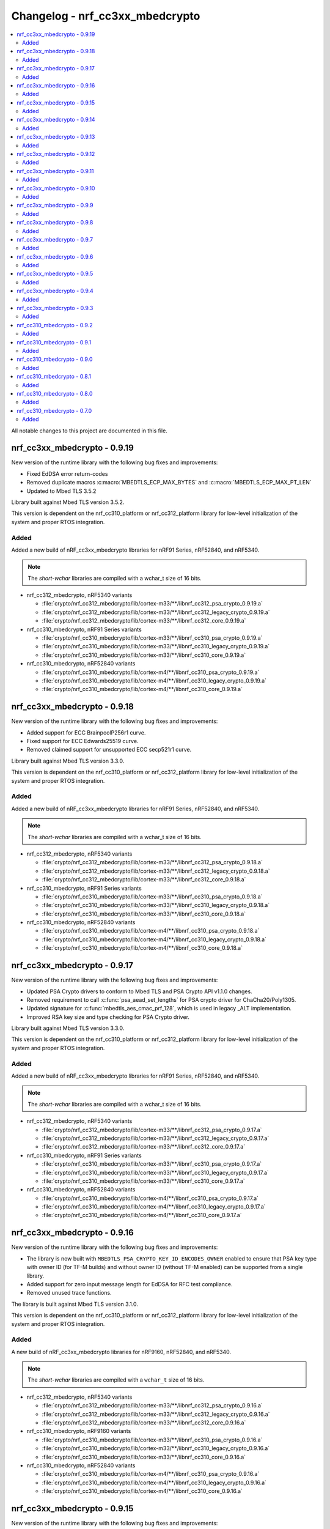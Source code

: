 .. _crypto_changelog_nrf_cc3xx_mbedcrypto:

Changelog - nrf_cc3xx_mbedcrypto
################################

.. contents::
   :local:
   :depth: 2

All notable changes to this project are documented in this file.

nrf_cc3xx_mbedcrypto - 0.9.19
*****************************

New version of the runtime library with the following bug fixes and improvements:

* Fixed EdDSA error return-codes
* Removed duplicate macros :c:macro:`MBEDTLS_ECP_MAX_BYTES` and :c:macro:`MBEDTLS_ECP_MAX_PT_LEN`
* Updated to Mbed TLS 3.5.2

Library built against Mbed TLS version 3.5.2.

This version is dependent on the nrf_cc310_platform or nrf_cc312_platform library for low-level initialization of the system and proper RTOS integration.

Added
=====

Added a new build of nRF_cc3xx_mbedcrypto libraries for nRF91 Series, nRF52840, and nRF5340.

.. note::

   The *short-wchar* libraries are compiled with a wchar_t size of 16 bits.

* nrf_cc312_mbedcrypto, nRF5340 variants

  * :file:`crypto/nrf_cc312_mbedcrypto/lib/cortex-m33/**/libnrf_cc312_psa_crypto_0.9.19.a`
  * :file:`crypto/nrf_cc312_mbedcrypto/lib/cortex-m33/**/libnrf_cc312_legacy_crypto_0.9.19.a`
  * :file:`crypto/nrf_cc312_mbedcrypto/lib/cortex-m33/**/libnrf_cc312_core_0.9.19.a`

* nrf_cc310_mbedcrypto, nRF91 Series variants

  * :file:`crypto/nrf_cc310_mbedcrypto/lib/cortex-m33/**/libnrf_cc310_psa_crypto_0.9.19.a`
  * :file:`crypto/nrf_cc310_mbedcrypto/lib/cortex-m33/**/libnrf_cc310_legacy_crypto_0.9.19.a`
  * :file:`crypto/nrf_cc310_mbedcrypto/lib/cortex-m33/**/libnrf_cc310_core_0.9.19.a`

* nrf_cc310_mbedcrypto, nRF52840 variants

  * :file:`crypto/nrf_cc310_mbedcrypto/lib/cortex-m4/**/libnrf_cc310_psa_crypto_0.9.19.a`
  * :file:`crypto/nrf_cc310_mbedcrypto/lib/cortex-m4/**/libnrf_cc310_legacy_crypto_0.9.19.a`
  * :file:`crypto/nrf_cc310_mbedcrypto/lib/cortex-m4/**/libnrf_cc310_core_0.9.19.a`

nrf_cc3xx_mbedcrypto - 0.9.18
*****************************

New version of the runtime library with the following bug fixes and improvements:

* Added support for ECC BrainpoolP256r1 curve.
* Fixed support for ECC Edwards25519 curve.
* Removed claimed support for unsupported ECC secp521r1 curve.

Library built against Mbed TLS version 3.3.0.

This version is dependent on the nrf_cc310_platform or nrf_cc312_platform library for low-level initialization of the system and proper RTOS integration.

Added
=====

Added a new build of nRF_cc3xx_mbedcrypto libraries for nRF91 Series, nRF52840, and nRF5340.

.. note::

   The *short-wchar* libraries are compiled with a wchar_t size of 16 bits.

* nrf_cc312_mbedcrypto, nRF5340 variants

  * :file:`crypto/nrf_cc312_mbedcrypto/lib/cortex-m33/**/libnrf_cc312_psa_crypto_0.9.18.a`
  * :file:`crypto/nrf_cc312_mbedcrypto/lib/cortex-m33/**/libnrf_cc312_legacy_crypto_0.9.18.a`
  * :file:`crypto/nrf_cc312_mbedcrypto/lib/cortex-m33/**/libnrf_cc312_core_0.9.18.a`

* nrf_cc310_mbedcrypto, nRF91 Series variants

  * :file:`crypto/nrf_cc310_mbedcrypto/lib/cortex-m33/**/libnrf_cc310_psa_crypto_0.9.18.a`
  * :file:`crypto/nrf_cc310_mbedcrypto/lib/cortex-m33/**/libnrf_cc310_legacy_crypto_0.9.18.a`
  * :file:`crypto/nrf_cc310_mbedcrypto/lib/cortex-m33/**/libnrf_cc310_core_0.9.18.a`

* nrf_cc310_mbedcrypto, nRF52840 variants

  * :file:`crypto/nrf_cc310_mbedcrypto/lib/cortex-m4/**/libnrf_cc310_psa_crypto_0.9.18.a`
  * :file:`crypto/nrf_cc310_mbedcrypto/lib/cortex-m4/**/libnrf_cc310_legacy_crypto_0.9.18.a`
  * :file:`crypto/nrf_cc310_mbedcrypto/lib/cortex-m4/**/libnrf_cc310_core_0.9.18.a`


nrf_cc3xx_mbedcrypto - 0.9.17
*****************************

New version of the runtime library with the following bug fixes and improvements:

* Updated PSA Crypto drivers to conform to Mbed TLS and PSA Crypto API v1.1.0 changes.
* Removed requirement to call :c:func:`psa_aead_set_lengths` for PSA crypto driver for ChaCha20/Poly1305.
* Updated signature for :c:func:`mbedtls_aes_cmac_prf_128`, which is used in legacy _ALT implementation.
* Improved RSA key size and type checking for PSA Crypto driver.

Library built against Mbed TLS version 3.3.0.

This version is dependent on the nrf_cc310_platform or nrf_cc312_platform library for low-level initialization of the system and proper RTOS integration.

Added
=====

Added a new build of nRF_cc3xx_mbedcrypto libraries for nRF91 Series, nRF52840, and nRF5340.

.. note::

   The *short-wchar* libraries are compiled with a wchar_t size of 16 bits.

* nrf_cc312_mbedcrypto, nRF5340 variants

  * :file:`crypto/nrf_cc312_mbedcrypto/lib/cortex-m33/**/libnrf_cc312_psa_crypto_0.9.17.a`
  * :file:`crypto/nrf_cc312_mbedcrypto/lib/cortex-m33/**/libnrf_cc312_legacy_crypto_0.9.17.a`
  * :file:`crypto/nrf_cc312_mbedcrypto/lib/cortex-m33/**/libnrf_cc312_core_0.9.17.a`

* nrf_cc310_mbedcrypto, nRF91 Series variants

  * :file:`crypto/nrf_cc310_mbedcrypto/lib/cortex-m33/**/libnrf_cc310_psa_crypto_0.9.17.a`
  * :file:`crypto/nrf_cc310_mbedcrypto/lib/cortex-m33/**/libnrf_cc310_legacy_crypto_0.9.17.a`
  * :file:`crypto/nrf_cc310_mbedcrypto/lib/cortex-m33/**/libnrf_cc310_core_0.9.17.a`

* nrf_cc310_mbedcrypto, nRF52840 variants

  * :file:`crypto/nrf_cc310_mbedcrypto/lib/cortex-m4/**/libnrf_cc310_psa_crypto_0.9.17.a`
  * :file:`crypto/nrf_cc310_mbedcrypto/lib/cortex-m4/**/libnrf_cc310_legacy_crypto_0.9.17.a`
  * :file:`crypto/nrf_cc310_mbedcrypto/lib/cortex-m4/**/libnrf_cc310_core_0.9.17.a`


nrf_cc3xx_mbedcrypto - 0.9.16
*****************************

New version of the runtime library with the following bug fixes and improvements:

* The library is now built with ``MBEDTLS_PSA_CRYPTO_KEY_ID_ENCODES_OWNER`` enabled to ensure that PSA key type with owner ID (for TF-M builds) and without owner ID (without TF-M enabled) can be supported from a single library.
* Added support for zero input message length for EdDSA for RFC test compliance.
* Removed unused trace functions.

The library is built against Mbed TLS version 3.1.0.

This version is dependent on the nrf_cc310_platform or nrf_cc312_platform library for low-level initialization of the system and proper RTOS integration.

Added
=====

A new build of nRF_cc3xx_mbedcrypto libraries for nRF9160, nRF52840, and nRF5340.

.. note::

   The *short-wchar* libraries are compiled with a ``wchar_t`` size of 16 bits.

* nrf_cc312_mbedcrypto, nRF5340 variants

  * :file:`crypto/nrf_cc312_mbedcrypto/lib/cortex-m33/**/libnrf_cc312_psa_crypto_0.9.16.a`
  * :file:`crypto/nrf_cc312_mbedcrypto/lib/cortex-m33/**/libnrf_cc312_legacy_crypto_0.9.16.a`
  * :file:`crypto/nrf_cc312_mbedcrypto/lib/cortex-m33/**/libnrf_cc312_core_0.9.16.a`

* nrf_cc310_mbedcrypto, nRF9160 variants

  * :file:`crypto/nrf_cc310_mbedcrypto/lib/cortex-m33/**/libnrf_cc310_psa_crypto_0.9.16.a`
  * :file:`crypto/nrf_cc310_mbedcrypto/lib/cortex-m33/**/libnrf_cc310_legacy_crypto_0.9.16.a`
  * :file:`crypto/nrf_cc310_mbedcrypto/lib/cortex-m33/**/libnrf_cc310_core_0.9.16.a`

* nrf_cc310_mbedcrypto, nRF52840 variants

  * :file:`crypto/nrf_cc310_mbedcrypto/lib/cortex-m4/**/libnrf_cc310_psa_crypto_0.9.16.a`
  * :file:`crypto/nrf_cc310_mbedcrypto/lib/cortex-m4/**/libnrf_cc310_legacy_crypto_0.9.16.a`
  * :file:`crypto/nrf_cc310_mbedcrypto/lib/cortex-m4/**/libnrf_cc310_core_0.9.16.a`

nrf_cc3xx_mbedcrypto - 0.9.15
*****************************

New version of the runtime library with the following bug fixes and improvements:

* Improved parameter-testing for invalid or empty inputs/outputs.
* Changed the API for PSA Cipher for nrf_cc3xx PSA Crypto driver (now includes ``iv`` and ``iv_length`` parameters).
* Corrected invalid return-codes being reported for some PSA crypto driver APIs.
* Fixed PSA Crypto driver APIs for AES CCM, so it supports multiple calls to add AAD.
* Fixed PSA Crypto driver APIs for ECDH using Montgomery curves, so they support 255-bit curves (from 256-bit curves before).
* Other minor bug fixes.

The library is built against Mbed TLS version 3.1.0.

This version is dependent on the nrf_cc310_platform or nrf_cc312_platform library for low-level initialization of the system and proper RTOS integration.

Added
=====

A new build of nRF_cc3xx_mbedcrypto libraries for nRF9160, nRF52840, and nRF5340.

.. note::

   The *short-wchar* libraries are compiled with a ``wchar_t`` size of 16 bits.

* nrf_cc312_mbedcrypto, nRF5340 variants

  * :file:`crypto/nrf_cc312_mbedcrypto/lib/cortex-m33/**/libnrf_cc312_psa_crypto_0.9.15.a`
  * :file:`crypto/nrf_cc312_mbedcrypto/lib/cortex-m33/**/libnrf_cc312_legacy_crypto_0.9.15.a`
  * :file:`crypto/nrf_cc312_mbedcrypto/lib/cortex-m33/**/libnrf_cc312_core_0.9.15.a`

* nrf_cc310_mbedcrypto, nRF9160 variants

  * :file:`crypto/nrf_cc310_mbedcrypto/lib/cortex-m33/**/libnrf_cc310_psa_crypto_0.9.15.a`
  * :file:`crypto/nrf_cc310_mbedcrypto/lib/cortex-m33/**/libnrf_cc310_legacy_crypto_0.9.15.a`
  * :file:`crypto/nrf_cc310_mbedcrypto/lib/cortex-m33/**/libnrf_cc310_core_0.9.15.a`

* nrf_cc310_mbedcrypto, nRF52840 variants

  * :file:`crypto/nrf_cc310_mbedcrypto/lib/cortex-m4/**/libnrf_cc310_psa_crypto_0.9.15.a`
  * :file:`crypto/nrf_cc310_mbedcrypto/lib/cortex-m4/**/libnrf_cc310_legacy_crypto_0.9.15.a`
  * :file:`crypto/nrf_cc310_mbedcrypto/lib/cortex-m4/**/libnrf_cc310_core_0.9.15.a`

nrf_cc3xx_mbedcrypto - 0.9.14
*****************************

New version of the runtime library with the following changes:

* Renamed libraries to distinguish between libraries providing PSA crypto APIs or legacy Mbed TLS APIs.
  New library names are ``nrf_cc3xx_psa_crypto`` and ``nrf_cc3xx_legacy_crypto``.
* Added library ``nrf_cc3xx_core`` that holds proprietary and internal APIs.
  The libraries ``nrf_cc3xx_psa_crypto`` and ``nrf_cc3xx_legacy_crypto`` depend on the core library to run.

The library is built against Mbed TLS version 3.0.0.

This version is dependent on the nrf_cc310_platform or nrf_cc312_platform library for low-level initialization of the system and proper RTOS integration.

Added
=====

A new build of nRF_cc3xx_mbedcrypto libraries for nRF9160, nRF52840, and nRF5340.

.. note::

   The *short-wchar* libraries are compiled with a ``wchar_t`` size of 16 bits.

* nrf_cc312_mbedcrypto, nRF5340 variants

  * :file:`crypto/nrf_cc312_mbedcrypto/lib/cortex-m33/**/libnrf_cc312_psa_crypto_0.9.14.a`
  * :file:`crypto/nrf_cc312_mbedcrypto/lib/cortex-m33/**/libnrf_cc312_legacy_crypto_0.9.14.a`
  * :file:`crypto/nrf_cc312_mbedcrypto/lib/cortex-m33/**/libnrf_cc312_core_0.9.14.a`

* nrf_cc310_mbedcrypto, nRF9160 variants

  * :file:`crypto/nrf_cc310_mbedcrypto/lib/cortex-m33/**/libnrf_cc310_psa_crypto_0.9.14.a`
  * :file:`crypto/nrf_cc310_mbedcrypto/lib/cortex-m33/**/libnrf_cc310_legacy_crypto_0.9.14.a`
  * :file:`crypto/nrf_cc310_mbedcrypto/lib/cortex-m33/**/libnrf_cc310_core_0.9.14.a`

* nrf_cc310_mbedcrypto, nRF52840 variants
  * :file:`crypto/nrf_cc310_mbedcrypto/lib/cortex-m4/**/libnrf_cc310_psa_crypto_0.9.14.a`
  * :file:`crypto/nrf_cc310_mbedcrypto/lib/cortex-m4/**/libnrf_cc310_legacy_crypto_0.9.14.a`
  * :file:`crypto/nrf_cc310_mbedcrypto/lib/cortex-m4/**/libnrf_cc310_core_0.9.14.a`


nrf_cc3xx_mbedcrypto - 0.9.13
*****************************

New version of the runtime library with the following changes:

* Added compatibility with Mbed TLS 3.0.0.
* The library now also supports PSA APIs.
* The Mbed TLS SHA-256 API now supports data directly from the flash (only for data <= 128 bytes).

The library is built against Mbed TLS version 3.0.0.

This version is dependent on the nrf_cc310_platform or nrf_cc312_platform library for low-level initialization of the system and proper RTOS integration.

Added
=====

A new build of nRF_cc3xx_mbedcrypto libraries for nRF9160, nRF52840, and nRF5340.

.. note::

   The *short-wchar* libraries are compiled with a ``wchar_t`` size of 16 bits.

* nrf_cc312_mbedcrypto, nRF5340 variants

  * :file:`cortex-m33/hard-float/libnrf_cc312_mbedcrypto_0.9.13.a`
  * :file:`cortex-m33/soft-float/libnrf_cc312_mbedcrypto_0.9.13.a`

  * No interrupts

    * :file:`cortex-m33/soft-float/no-interrupts/libnrf_cc312_mbedcrypto_0.9.13.a`
    * :file:`cortex-m33/hard-float/no-interrupts/libnrf_cc312_mbedcrypto_0.9.13.a`

  * short-wchar

    * :file:`cortex-m33/hard-float/short-wchar/libnrf_cc312_mbedcrypto_0.9.13.a`
    * :file:`cortex-m33/soft-float/short-wchar/libnrf_cc312_mbedcrypto_0.9.13.a`

  * short-wchar, no interrupts

    * :file:`cortex-m33/hard-float/short-wchar/no-interrupts/libnrf_cc312_mbedcrypto_0.9.13.a`
    * :file:`cortex-m33/soft-float/short-wchar/no-interrupts/libnrf_cc312_mbedcrypto_0.9.13.a`


* nrf_cc310_mbedcrypto, nRF9160 variants

  * :file:`cortex-m33/hard-float/libnrf_cc310_mbedcrypto_0.9.13.a`
  * :file:`cortex-m33/soft-float/libnrf_cc310_mbedcrypto_0.9.13.a`

  * No interrupts

    * :file:`cortex-m33/soft-float/no-interrupts/libnrf_cc310_mbedcrypto_0.9.13.a`
    * :file:`cortex-m33/hard-float/no-interrupts/libnrf_cc310_mbedcrypto_0.9.13.a`

  * short-wchar

    * :file:`cortex-m33/hard-float/short-wchar/libnrf_cc310_mbedcrypto_0.9.13.a`
    * :file:`cortex-m33/soft-float/short-wchar/libnrf_cc310_mbedcrypto_0.9.13.a`

  * short-wchar, no interrupts

    * :file:`cortex-m33/hard-float/short-wchar/no-interrupts/libnrf_cc310_mbedcrypto_0.9.13.a`
    * :file:`cortex-m33/soft-float/short-wchar/no-interrupts/libnrf_cc310_mbedcrypto_0.9.13.a`


* nrf_cc310_mbedcrypto, nRF52840 variants

  * :file:`cortex-m4/soft-float/libnrf_cc310_mbedcrypto_0.9.13.a`
  * :file:`cortex-m4/hard-float/libnrf_cc310_mbedcrypto_0.9.13.a`

  * No interrupts

    * :file:`cortex-m4/hard-float/no-interrupts/libnrf_cc310_mbedcrypto_0.9.13.a`
    * :file:`cortex-m4/soft-float/no-interrupts/libnrf_cc310_mbedcrypto_0.9.13.a`

  * short-wchar

    * :file:`cortex-m4/soft-float/short-wchar/libnrf_cc310_mbedcrypto_0.9.13.a`
    * :file:`cortex-m4/hard-float/short-wchar/libnrf_cc310_mbedcrypto_0.9.13.a`

  * short-wchar, no interrupts

    * :file:`cortex-m4/soft-float/short-wchar/no-interrupts/libnrf_cc310_mbedcrypto_0.9.13.a`
    * :file:`cortex-m4/hard-float/short-wchar/no-interrupts/libnrf_cc310_mbedcrypto_0.9.13.a`

nrf_cc3xx_mbedcrypto - 0.9.12
*****************************

New version of the runtime library with the following fix:

* Corrected the internal size of :c:struct:`mbedtls_cmac_context_t`.
  Note that this size was never used by any code.
  This fix is only for consistency.

The library is built against Mbed TLS version 2.26.0.

This version is dependent on the nrf_cc310_platform or nrf_cc312_platform library for low-level initialization of the system and proper RTOS integration.

Added
=====

A new build of nRF_cc3xx_mbedcrypto libraries for nRF9160, nRF52840, and nRF5340.

.. note::

   The *short-wchar* libraries are compiled with a ``wchar_t`` size of 16 bits.

* nrf_cc312_mbedcrypto, nRF5340 variants

  * :file:`cortex-m33/hard-float/libnrf_cc312_mbedcrypto_0.9.12.a`
  * :file:`cortex-m33/soft-float/libnrf_cc312_mbedcrypto_0.9.12.a`

  * No interrupts

    * :file:`cortex-m33/soft-float/no-interrupts/libnrf_cc312_mbedcrypto_0.9.12.a`
    * :file:`cortex-m33/hard-float/no-interrupts/libnrf_cc312_mbedcrypto_0.9.12.a`

  * short-wchar

    * :file:`cortex-m33/hard-float/short-wchar/libnrf_cc312_mbedcrypto_0.9.12.a`
    * :file:`cortex-m33/soft-float/short-wchar/libnrf_cc312_mbedcrypto_0.9.12.a`

  * short-wchar, no interrupts

    * :file:`cortex-m33/hard-float/short-wchar/no-interrupts/libnrf_cc312_mbedcrypto_0.9.12.a`
    * :file:`cortex-m33/soft-float/short-wchar/no-interrupts/libnrf_cc312_mbedcrypto_0.9.12.a`


* nrf_cc310_mbedcrypto, nRF9160 variants

  * :file:`cortex-m33/hard-float/libnrf_cc310_mbedcrypto_0.9.12.a`
  * :file:`cortex-m33/soft-float/libnrf_cc310_mbedcrypto_0.9.12.a`

  * No interrupts

    * :file:`cortex-m33/soft-float/no-interrupts/libnrf_cc310_mbedcrypto_0.9.12.a`
    * :file:`cortex-m33/hard-float/no-interrupts/libnrf_cc310_mbedcrypto_0.9.12.a`

  * short-wchar

    * :file:`cortex-m33/hard-float/short-wchar/libnrf_cc310_mbedcrypto_0.9.12.a`
    * :file:`cortex-m33/soft-float/short-wchar/libnrf_cc310_mbedcrypto_0.9.12.a`

  * short-wchar, no interrupts

    * :file:`cortex-m33/hard-float/short-wchar/no-interrupts/libnrf_cc310_mbedcrypto_0.9.12.a`
    * :file:`cortex-m33/soft-float/short-wchar/no-interrupts/libnrf_cc310_mbedcrypto_0.9.12.a`


* nrf_cc310_mbedcrypto, nRF52840 variants

  * :file:`cortex-m4/soft-float/libnrf_cc310_mbedcrypto_0.9.12.a`
  * :file:`cortex-m4/hard-float/libnrf_cc310_mbedcrypto_0.9.12.a`

  * No interrupts

    * :file:`cortex-m4/hard-float/no-interrupts/libnrf_cc310_mbedcrypto_0.9.12.a`
    * :file:`cortex-m4/soft-float/no-interrupts/libnrf_cc310_mbedcrypto_0.9.12.a`

  * short-wchar

    * :file:`cortex-m4/soft-float/short-wchar/libnrf_cc310_mbedcrypto_0.9.12.a`
    * :file:`cortex-m4/hard-float/short-wchar/libnrf_cc310_mbedcrypto_0.9.12.a`

  * short-wchar, no interrupts

    * :file:`cortex-m4/soft-float/short-wchar/no-interrupts/libnrf_cc310_mbedcrypto_0.9.12.a`
    * :file:`cortex-m4/hard-float/short-wchar/no-interrupts/libnrf_cc310_mbedcrypto_0.9.12.a`


nrf_cc3xx_mbedcrypto - 0.9.11
*****************************

New version of the runtime library with the following bug fix:

* Fixed an issue with the locking of mutex in the CTR_DRBG reseed and random number generator functions.

The library is built against Mbed TLS version 2.26.0.

This version is dependent on the nrf_cc310_platform or nrf_cc312_platform library for low-level initialization of the system and proper RTOS integration.

Added
=====

A new build of nRF_cc3xx_mbedcrypto libraries for nRF9160, nRF52840, and nRF5340.

.. note::

   The *short-wchar* libraries are compiled with a ``wchar_t`` size of 16 bits.

* nrf_cc312_mbedcrypto, nRF5340 variants

  * :file:`cortex-m33/hard-float/libnrf_cc312_mbedcrypto_0.9.11.a`
  * :file:`cortex-m33/soft-float/libnrf_cc312_mbedcrypto_0.9.11.a`

  * No interrupts

    * :file:`cortex-m33/soft-float/no-interrupts/libnrf_cc312_mbedcrypto_0.9.11.a`
    * :file:`cortex-m33/hard-float/no-interrupts/libnrf_cc312_mbedcrypto_0.9.11.a`

  * short-wchar

    * :file:`cortex-m33/hard-float/short-wchar/libnrf_cc312_mbedcrypto_0.9.11.a`
    * :file:`cortex-m33/soft-float/short-wchar/libnrf_cc312_mbedcrypto_0.9.11.a`

  * short-wchar, no interrupts

    * :file:`cortex-m33/hard-float/short-wchar/no-interrupts/libnrf_cc312_mbedcrypto_0.9.11.a`
    * :file:`cortex-m33/soft-float/short-wchar/no-interrupts/libnrf_cc312_mbedcrypto_0.9.11.a`


* nrf_cc310_mbedcrypto, nRF9160 variants

  * :file:`cortex-m33/hard-float/libnrf_cc310_mbedcrypto_0.9.11.a`
  * :file:`cortex-m33/soft-float/libnrf_cc310_mbedcrypto_0.9.11.a`

  * No interrupts

    * :file:`cortex-m33/soft-float/no-interrupts/libnrf_cc310_mbedcrypto_0.9.11.a`
    * :file:`cortex-m33/hard-float/no-interrupts/libnrf_cc310_mbedcrypto_0.9.11.a`

  * short-wchar

    * :file:`cortex-m33/hard-float/short-wchar/libnrf_cc310_mbedcrypto_0.9.11.a`
    * :file:`cortex-m33/soft-float/short-wchar/libnrf_cc310_mbedcrypto_0.9.11.a`

  * short-wchar, no interrupts

    * :file:`cortex-m33/hard-float/short-wchar/no-interrupts/libnrf_cc310_mbedcrypto_0.9.11.a`
    * :file:`cortex-m33/soft-float/short-wchar/no-interrupts/libnrf_cc310_mbedcrypto_0.9.11.a`


* nrf_cc310_mbedcrypto, nRF52840 variants

  * :file:`cortex-m4/soft-float/libnrf_cc310_mbedcrypto_0.9.11.a`
  * :file:`cortex-m4/hard-float/libnrf_cc310_mbedcrypto_0.9.11.a`

  * No interrupts

    * :file:`cortex-m4/hard-float/no-interrupts/libnrf_cc310_mbedcrypto_0.9.11.a`
    * :file:`cortex-m4/soft-float/no-interrupts/libnrf_cc310_mbedcrypto_0.9.11.a`

  * short-wchar

    * :file:`cortex-m4/soft-float/short-wchar/libnrf_cc310_mbedcrypto_0.9.11.a`
    * :file:`cortex-m4/hard-float/short-wchar/libnrf_cc310_mbedcrypto_0.9.11.a`

  * short-wchar, no interrupts

    * :file:`cortex-m4/soft-float/short-wchar/no-interrupts/libnrf_cc310_mbedcrypto_0.9.11.a`
    * :file:`cortex-m4/hard-float/short-wchar/no-interrupts/libnrf_cc310_mbedcrypto_0.9.11.a`


nrf_cc3xx_mbedcrypto - 0.9.10
*****************************

New version of the runtime library with a bugfix:

* Fixed configuration issue that only selected 128-bit keys for CTR_DRBG

The library is built against Mbed TLS version 2.26.0.

This version is dependent on the nrf_cc310_platform or nrf_cc312_platform library for low-level initialization of the system and proper RTOS integration.

Added
=====

A new build of nRF_cc3xx_mbedcrypto libraries for nRF9160, nRF52840, and nRF5340.

.. note::

   The *short-wchar* libraries are compiled with a ``wchar_t`` size of 16 bits.

* nrf_cc312_mbedcrypto, nRF5340 variants

  * :file:`cortex-m33/hard-float/libnrf_cc312_mbedcrypto_0.9.10.a`
  * :file:`cortex-m33/soft-float/libnrf_cc312_mbedcrypto_0.9.10.a`

  * No interrupts

    * :file:`cortex-m33/soft-float/no-interrupts/libnrf_cc312_mbedcrypto_0.9.10.a`
    * :file:`cortex-m33/hard-float/no-interrupts/libnrf_cc312_mbedcrypto_0.9.10.a`

  * short-wchar

    * :file:`cortex-m33/hard-float/short-wchar/libnrf_cc312_mbedcrypto_0.9.10.a`
    * :file:`cortex-m33/soft-float/short-wchar/libnrf_cc312_mbedcrypto_0.9.10.a`

  * short-wchar, no interrupts

    * :file:`cortex-m33/hard-float/short-wchar/no-interrupts/libnrf_cc312_mbedcrypto_0.9.10.a`
    * :file:`cortex-m33/soft-float/short-wchar/no-interrupts/libnrf_cc312_mbedcrypto_0.9.10.a`


* nrf_cc310_mbedcrypto, nRF9160 variants

  * :file:`cortex-m33/hard-float/libnrf_cc312_mbedcrypto_0.9.10.a`
  * :file:`cortex-m33/soft-float/libnrf_cc310_mbedcrypto_0.9.10.a`

  * No interrupts

    * :file:`cortex-m33/soft-float/no-interrupts/libnrf_cc310_mbedcrypto_0.9.10.a`
    * :file:`cortex-m33/hard-float/no-interrupts/libnrf_cc310_mbedcrypto_0.9.10.a`

  * short-wchar

    * :file:`cortex-m33/hard-float/short-wchar/libnrf_cc310_mbedcrypto_0.9.10.a`
    * :file:`cortex-m33/soft-float/short-wchar/libnrf_cc310_mbedcrypto_0.9.10.a`

  * short-wchar, no interrupts

    * :file:`cortex-m33/hard-float/short-wchar/no-interrupts/libnrf_cc310_mbedcrypto_0.9.10.a`
    * :file:`cortex-m33/soft-float/short-wchar/no-interrupts/libnrf_cc310_mbedcrypto_0.9.10.a`


* nrf_cc310_mbedcrypto, nRF52840 variants

  * :file:`cortex-m4/soft-float/libnrf_cc310_mbedcrypto_0.9.10.a`
  * :file:`cortex-m4/hard-float/libnrf_cc310_mbedcrypto_0.9.10.a`

  * No interrupts

    * :file:`cortex-m4/hard-float/no-interrupts/libnrf_cc310_mbedcrypto_0.9.10.a`
    * :file:`cortex-m4/soft-float/no-interrupts/libnrf_cc310_mbedcrypto_0.9.10.a`

  * short-wchar

    * :file:`cortex-m4/soft-float/short-wchar/libnrf_cc310_mbedcrypto_0.9.10.a`
    * :file:`cortex-m4/hard-float/short-wchar/libnrf_cc310_mbedcrypto_0.9.10.a`

  * short-wchar, no interrupts

    * :file:`cortex-m4/soft-float/short-wchar/no-interrupts/libnrf_cc310_mbedcrypto_0.9.10.a`
    * :file:`cortex-m4/hard-float/short-wchar/no-interrupts/libnrf_cc310_mbedcrypto_0.9.10.a`


nrf_cc3xx_mbedcrypto - 0.9.9
****************************

New version of the runtime library with new features:

* Support for verifying the RSA key length on nRF52840 and nRF9160

The library is built against Mbed TLS version 2.25.0.

This version is dependent on the nrf_cc310_platform or nrf_cc312_platform library for low-level initialization of the system and proper RTOS integration.

Added
=====

A new build of nRF_cc3xx_mbedcrypto libraries for nRF9160, nRF52840, and nRF5340.

.. note::

   The *short-wchar* libraries are compiled with a ``wchar_t`` size of 16 bits.

* nrf_cc312_mbedcrypto, nRF5340 variants

  * :file:`cortex-m33/hard-float/libnrf_cc312_mbedcrypto_0.9.9.a`
  * :file:`cortex-m33/soft-float/libnrf_cc312_mbedcrypto_0.9.9.a`

  * No interrupts

    * :file:`cortex-m33/soft-float/no-interrupts/libnrf_cc312_mbedcrypto_0.9.9.a`
    * :file:`cortex-m33/hard-float/no-interrupts/libnrf_cc312_mbedcrypto_0.9.9.a`

  * short-wchar

    * :file:`cortex-m33/hard-float/short-wchar/libnrf_cc312_mbedcrypto_0.9.9.a`
    * :file:`cortex-m33/soft-float/short-wchar/libnrf_cc312_mbedcrypto_0.9.9.a`

  * short-wchar, no interrupts

    * :file:`cortex-m33/hard-float/short-wchar/no-interrupts/libnrf_cc312_mbedcrypto_0.9.9.a`
    * :file:`cortex-m33/soft-float/short-wchar/no-interrupts/libnrf_cc312_mbedcrypto_0.9.9.a`


* nrf_cc310_mbedcrypto, nRF9160 variants

  * :file:`cortex-m33/hard-float/libnrf_cc312_mbedcrypto_0.9.9.a`
  * :file:`cortex-m33/soft-float/libnrf_cc310_mbedcrypto_0.9.9.a`

  * No interrupts

    * :file:`cortex-m33/soft-float/no-interrupts/libnrf_cc310_mbedcrypto_0.9.9.a`
    * :file:`cortex-m33/hard-float/no-interrupts/libnrf_cc310_mbedcrypto_0.9.9.a`

  * short-wchar

    * :file:`cortex-m33/hard-float/short-wchar/libnrf_cc310_mbedcrypto_0.9.9.a`
    * :file:`cortex-m33/soft-float/short-wchar/libnrf_cc310_mbedcrypto_0.9.9.a`

  * short-wchar, no interrupts

    * :file:`cortex-m33/hard-float/short-wchar/no-interrupts/libnrf_cc310_mbedcrypto_0.9.9.a`
    * :file:`cortex-m33/soft-float/short-wchar/no-interrupts/libnrf_cc310_mbedcrypto_0.9.9.a`


* nrf_cc310_mbedcrypto, nRF52840 variants

  * :file:`cortex-m4/soft-float/libnrf_cc310_mbedcrypto_0.9.9.a`
  * :file:`cortex-m4/hard-float/libnrf_cc310_mbedcrypto_0.9.9.a`

  * No interrupts

    * :file:`cortex-m4/hard-float/no-interrupts/libnrf_cc310_mbedcrypto_0.9.9.a`
    * :file:`cortex-m4/soft-float/no-interrupts/libnrf_cc310_mbedcrypto_0.9.9.a`

  * short-wchar

    * :file:`cortex-m4/soft-float/short-wchar/libnrf_cc310_mbedcrypto_0.9.9.a`
    * :file:`cortex-m4/hard-float/short-wchar/libnrf_cc310_mbedcrypto_0.9.9.a`

  * short-wchar, no interrupts

    * :file:`cortex-m4/soft-float/short-wchar/no-interrupts/libnrf_cc310_mbedcrypto_0.9.9.a`
    * :file:`cortex-m4/hard-float/short-wchar/no-interrupts/libnrf_cc310_mbedcrypto_0.9.9.a`


nrf_cc3xx_mbedcrypto - 0.9.8
****************************

New version of the runtime library with new features:

* Added support for verifying that the input comes from a DMA addressable address for cryptographic functionality that requires this for nRF52840 and nRF9160.
  Affected algorithms are AES, ChaCha Poly and SHA.

The library is built against Mbed TLS version 2.24.0.

This version is dependent on the nrf_cc310_platform or nrf_cc312_platform library for low-level initialization of the system and proper RTOS integration.

Added
=====

A new build of nRF_cc3xx_mbedcrypto libraries for nRF9160, nRF52840, and nRF5340.

.. note::

   The *short-wchar* libraries are compiled with a ``wchar_t`` size of 16 bits.

* nrf_cc312_mbedcrypto, nRF5340 variants

  * :file:`cortex-m33/hard-float/libnrf_cc312_mbedcrypto_0.9.8.a`
  * :file:`cortex-m33/soft-float/libnrf_cc312_mbedcrypto_0.9.8.a`

  * No interrupts

    * :file:`cortex-m33/soft-float/no-interrupts/libnrf_cc312_mbedcrypto_0.9.8.a`
    * :file:`cortex-m33/hard-float/no-interrupts/libnrf_cc312_mbedcrypto_0.9.8.a`

  * short-wchar

    * :file:`cortex-m33/hard-float/short-wchar/libnrf_cc312_mbedcrypto_0.9.8.a`
    * :file:`cortex-m33/soft-float/short-wchar/libnrf_cc312_mbedcrypto_0.9.8.a`

  * short-wchar, no interrupts

    * :file:`cortex-m33/hard-float/short-wchar/no-interrupts/libnrf_cc312_mbedcrypto_0.9.8.a`
    * :file:`cortex-m33/soft-float/short-wchar/no-interrupts/libnrf_cc312_mbedcrypto_0.9.8.a`


* nrf_cc310_mbedcrypto, nRF9160 variants

  * :file:`cortex-m33/hard-float/libnrf_cc312_mbedcrypto_0.9.8.a`
  * :file:`cortex-m33/soft-float/libnrf_cc310_mbedcrypto_0.9.8.a`

  * No interrupts

    * :file:`cortex-m33/soft-float/no-interrupts/libnrf_cc310_mbedcrypto_0.9.8.a`
    * :file:`cortex-m33/hard-float/no-interrupts/libnrf_cc310_mbedcrypto_0.9.8.a`

  * short-wchar

    * :file:`cortex-m33/hard-float/short-wchar/libnrf_cc310_mbedcrypto_0.9.8.a`
    * :file:`cortex-m33/soft-float/short-wchar/libnrf_cc310_mbedcrypto_0.9.8.a`

  * short-wchar, no interrupts

    * :file:`cortex-m33/hard-float/short-wchar/no-interrupts/libnrf_cc310_mbedcrypto_0.9.8.a`
    * :file:`cortex-m33/soft-float/short-wchar/no-interrupts/libnrf_cc310_mbedcrypto_0.9.8.a`


* nrf_cc310_mbedcrypto, nRF52840 variants

  * :file:`cortex-m4/soft-float/libnrf_cc310_mbedcrypto_0.9.8.a`
  * :file:`cortex-m4/hard-float/libnrf_cc310_mbedcrypto_0.9.8.a`

  * No interrupts

    * :file:`cortex-m4/hard-float/no-interrupts/libnrf_cc310_mbedcrypto_0.9.8.a`
    * :file:`cortex-m4/soft-float/no-interrupts/libnrf_cc310_mbedcrypto_0.9.8.a`

  * short-wchar

    * :file:`cortex-m4/soft-float/short-wchar/libnrf_cc310_mbedcrypto_0.9.8.a`
    * :file:`cortex-m4/hard-float/short-wchar/libnrf_cc310_mbedcrypto_0.9.8.a`

  * short-wchar, no interrupts

    * :file:`cortex-m4/soft-float/short-wchar/no-interrupts/libnrf_cc310_mbedcrypto_0.9.8.a`
    * :file:`cortex-m4/hard-float/short-wchar/no-interrupts/libnrf_cc310_mbedcrypto_0.9.8.a`


nrf_cc3xx_mbedcrypto - 0.9.7
****************************

New version of the runtime library with the following bug fixes:

* Fixed issues where :c:func:`mbedtls_rsa_complete` was not able to deduce missing parameters.
* Fixed an issue with calculating the correct salt length for certain combinations of RSA key and digest sizes.
* Added missing function :c:func:`mbedtls_ecp_write_key`.

The library is built against Mbed TLS version 2.24.0.

This version is dependent on the nrf_cc310_platform or nrf_cc312_platform library for low-level initialization of the system and proper RTOS integration.

Added
=====

A new build of nRF_cc3xx_mbedcrypto libraries for nRF9160, nRF52840, and nRF5340.

.. note::

   The *short-wchar* libraries are compiled with a ``wchar_t`` size of 16 bits.

* nrf_cc312_mbedcrypto, nRF5340 variants

  * :file:`cortex-m33/hard-float/libnrf_cc312_mbedcrypto_0.9.7.a`
  * :file:`cortex-m33/soft-float/libnrf_cc312_mbedcrypto_0.9.7.a`

  * No interrupts

    * :file:`cortex-m33/soft-float/no-interrupts/libnrf_cc312_mbedcrypto_0.9.7.a`
    * :file:`cortex-m33/hard-float/no-interrupts/libnrf_cc312_mbedcrypto_0.9.7.a`

  * short-wchar

    * :file:`cortex-m33/hard-float/short-wchar/libnrf_cc312_mbedcrypto_0.9.7.a`
    * :file:`cortex-m33/soft-float/short-wchar/libnrf_cc312_mbedcrypto_0.9.7.a`

  * short-wchar, no interrupts

    * :file:`cortex-m33/hard-float/short-wchar/no-interrupts/libnrf_cc312_mbedcrypto_0.9.7.a`
    * :file:`cortex-m33/soft-float/short-wchar/no-interrupts/libnrf_cc312_mbedcrypto_0.9.7.a`


* nrf_cc310_mbedcrypto, nRF9160 variants

  * :file:`cortex-m33/hard-float/libnrf_cc312_mbedcrypto_0.9.7.a`
  * :file:`cortex-m33/soft-float/libnrf_cc310_mbedcrypto_0.9.7.a`

  * No interrupts

    * :file:`cortex-m33/soft-float/no-interrupts/libnrf_cc310_mbedcrypto_0.9.7.a`
    * :file:`cortex-m33/hard-float/no-interrupts/libnrf_cc310_mbedcrypto_0.9.7.a`

  * short-wchar

    * :file:`cortex-m33/hard-float/short-wchar/libnrf_cc310_mbedcrypto_0.9.7.a`
    * :file:`cortex-m33/soft-float/short-wchar/libnrf_cc310_mbedcrypto_0.9.7.a`

  * short-wchar, no interrupts

    * :file:`cortex-m33/hard-float/short-wchar/no-interrupts/libnrf_cc310_mbedcrypto_0.9.7.a`
    * :file:`cortex-m33/soft-float/short-wchar/no-interrupts/libnrf_cc310_mbedcrypto_0.9.7.a`


* nrf_cc310_mbedcrypto, nRF52840 variants

  * :file:`cortex-m4/soft-float/libnrf_cc310_mbedcrypto_0.9.7.a`
  * :file:`cortex-m4/hard-float/libnrf_cc310_mbedcrypto_0.9.7.a`

  * No interrupts

    * :file:`cortex-m4/hard-float/no-interrupts/libnrf_cc310_mbedcrypto_0.9.7.a`
    * :file:`cortex-m4/soft-float/no-interrupts/libnrf_cc310_mbedcrypto_0.9.7.a`

  * short-wchar

    * :file:`cortex-m4/soft-float/short-wchar/libnrf_cc310_mbedcrypto_0.9.7.a`
    * :file:`cortex-m4/hard-float/short-wchar/libnrf_cc310_mbedcrypto_0.9.7.a`

  * short-wchar, no interrupts

    * :file:`cortex-m4/soft-float/short-wchar/no-interrupts/libnrf_cc310_mbedcrypto_0.9.7.a`
    * :file:`cortex-m4/hard-float/short-wchar/no-interrupts/libnrf_cc310_mbedcrypto_0.9.7.a`

nrf_cc3xx_mbedcrypto - 0.9.6
****************************

New version of the runtime library fixing a regression in derived keys for ECB, CCM, and GCM.
The library is built against Mbed TLS version 2.24.0.

This version is dependent on the nrf_cc310_platform or nrf_cc312_platform library for low-level initialization of the system and proper RTOS integration.

Added
=====

A new build of nRF_cc3xx_mbedcrypto libraries for nRF9160, nRF52840, and nRF5340.

.. note::

   The *short-wchar* libraries are compiled with a ``wchar_t`` size of 16 bits.

* nrf_cc312_mbedcrypto, nRF5340 variants

  * :file:`cortex-m33/hard-float/libnrf_cc312_mbedcrypto_0.9.6.a`
  * :file:`cortex-m33/soft-float/libnrf_cc312_mbedcrypto_0.9.6.a`

  * No interrupts

    * :file:`cortex-m33/soft-float/no-interrupts/libnrf_cc312_mbedcrypto_0.9.6.a`
    * :file:`cortex-m33/hard-float/no-interrupts/libnrf_cc312_mbedcrypto_0.9.6.a`

  * short-wchar

    * :file:`cortex-m33/hard-float/short-wchar/libnrf_cc312_mbedcrypto_0.9.6.a`
    * :file:`cortex-m33/soft-float/short-wchar/libnrf_cc312_mbedcrypto_0.9.6.a`

  * short-wchar, no interrupts

    * :file:`cortex-m33/hard-float/short-wchar/no-interrupts/libnrf_cc312_mbedcrypto_0.9.6.a`
    * :file:`cortex-m33/soft-float/short-wchar/no-interrupts/libnrf_cc312_mbedcrypto_0.9.6.a`


* nrf_cc310_mbedcrypto, nRF9160 variants

  * :file:`cortex-m33/hard-float/libnrf_cc312_mbedcrypto_0.9.6.a`
  * :file:`cortex-m33/soft-float/libnrf_cc310_mbedcrypto_0.9.6.a`

  * No interrupts

    * :file:`cortex-m33/soft-float/no-interrupts/libnrf_cc310_mbedcrypto_0.9.6.a`
    * :file:`cortex-m33/hard-float/no-interrupts/libnrf_cc310_mbedcrypto_0.9.6.a`

  * short-wchar

    * :file:`cortex-m33/hard-float/short-wchar/libnrf_cc310_mbedcrypto_0.9.6.a`
    * :file:`cortex-m33/soft-float/short-wchar/libnrf_cc310_mbedcrypto_0.9.6.a`

  * short-wchar, no interrupts

    * :file:`cortex-m33/hard-float/short-wchar/no-interrupts/libnrf_cc310_mbedcrypto_0.9.6.a`
    * :file:`cortex-m33/soft-float/short-wchar/no-interrupts/libnrf_cc310_mbedcrypto_0.9.6.a`


* nrf_cc310_mbedcrypto, nRF52840 variants

  * :file:`cortex-m4/soft-float/libnrf_cc310_mbedcrypto_0.9.6.a`
  * :file:`cortex-m4/hard-float/libnrf_cc310_mbedcrypto_0.9.6.a`

  * No interrupts

    * :file:`cortex-m4/hard-float/no-interrupts/libnrf_cc310_mbedcrypto_0.9.6.a`
    * :file:`cortex-m4/soft-float/no-interrupts/libnrf_cc310_mbedcrypto_0.9.6.a`

  * short-wchar

    * :file:`cortex-m4/soft-float/short-wchar/libnrf_cc310_mbedcrypto_0.9.6.a`
    * :file:`cortex-m4/hard-float/short-wchar/libnrf_cc310_mbedcrypto_0.9.6.a`

  * short-wchar, no interrupts

    * :file:`cortex-m4/soft-float/short-wchar/no-interrupts/libnrf_cc310_mbedcrypto_0.9.6.a`
    * :file:`cortex-m4/hard-float/short-wchar/no-interrupts/libnrf_cc310_mbedcrypto_0.9.6.a`


nrf_cc3xx_mbedcrypto - 0.9.5
****************************

New version is built against nrf_cc3xx_platform adding correct TRNG categorization for nRF5340 devices.

This version is dependent on the nrf_cc310_platform or nrf_cc312_platform library for low-level initialization of the system and proper RTOS integration.

Added
=====

A new build of nRF_cc3xx_mbedcrypto libraries for nRF9160, nRF52840, and nRF5340.

.. note::

   The *short-wchar* libraries are compiled with a ``wchar_t`` size of 16 bits.

* nrf_cc312_mbedcrypto, nRF5340 variants

  * :file:`cortex-m33/hard-float/libnrf_cc312_mbedcrypto_0.9.5.a`
  * :file:`cortex-m33/soft-float/libnrf_cc312_mbedcrypto_0.9.5.a`

  * No interrupts

    * :file:`cortex-m33/soft-float/no-interrupts/libnrf_cc312_mbedcrypto_0.9.5.a`
    * :file:`cortex-m33/hard-float/no-interrupts/libnrf_cc312_mbedcrypto_0.9.5.a`

  * short-wchar

    * :file:`cortex-m33/hard-float/short-wchar/libnrf_cc312_mbedcrypto_0.9.5.a`
    * :file:`cortex-m33/soft-float/short-wchar/libnrf_cc312_mbedcrypto_0.9.5.a`

  * short-wchar, no interrupts

    * :file:`cortex-m33/hard-float/short-wchar/no-interrupts/libnrf_cc312_mbedcrypto_0.9.5.a`
    * :file:`cortex-m33/soft-float/short-wchar/no-interrupts/libnrf_cc312_mbedcrypto_0.9.5.a`


* nrf_cc310_mbedcrypto, nRF9160 variants

  * :file:`cortex-m33/hard-float/libnrf_cc312_mbedcrypto_0.9.5.a`
  * :file:`cortex-m33/soft-float/libnrf_cc310_mbedcrypto_0.9.5.a`

  * No interrupts

    * :file:`cortex-m33/soft-float/no-interrupts/libnrf_cc310_mbedcrypto_0.9.5.a`
    * :file:`cortex-m33/hard-float/no-interrupts/libnrf_cc310_mbedcrypto_0.9.5.a`

  * short-wchar

    * :file:`cortex-m33/hard-float/short-wchar/libnrf_cc310_mbedcrypto_0.9.5.a`
    * :file:`cortex-m33/soft-float/short-wchar/libnrf_cc310_mbedcrypto_0.9.5.a`

  * short-wchar, no interrupts

    * :file:`cortex-m33/hard-float/short-wchar/no-interrupts/libnrf_cc310_mbedcrypto_0.9.5.a`
    * :file:`cortex-m33/soft-float/short-wchar/no-interrupts/libnrf_cc310_mbedcrypto_0.9.5.a`


* nrf_cc310_mbedcrypto, nRF52840 variants

  * :file:`cortex-m4/soft-float/libnrf_cc310_mbedcrypto_0.9.5.a`
  * :file:`cortex-m4/hard-float/libnrf_cc310_mbedcrypto_0.9.5.a`

  * No interrupts

    * :file:`cortex-m4/hard-float/no-interrupts/libnrf_cc310_mbedcrypto_0.9.5.a`
    * :file:`cortex-m4/soft-float/no-interrupts/libnrf_cc310_mbedcrypto_0.9.5.a`

  * short-wchar

    * :file:`cortex-m4/soft-float/short-wchar/libnrf_cc310_mbedcrypto_0.9.5.a`
    * :file:`cortex-m4/hard-float/short-wchar/libnrf_cc310_mbedcrypto_0.9.5.a`

  * short-wchar, no interrupts

    * :file:`cortex-m4/soft-float/short-wchar/no-interrupts/libnrf_cc310_mbedcrypto_0.9.5.a`
    * :file:`cortex-m4/hard-float/short-wchar/no-interrupts/libnrf_cc310_mbedcrypto_0.9.5.a`

nrf_cc3xx_mbedcrypto - 0.9.4
****************************

Fixed bugs in KDR/KMU key derivation functions exposed in the :file:`mbedtls/cc3xx_kmu.h` file.

This version is dependent on the nrf_cc310_platform or nrf_cc312_platform library for low-level initialization of the system and proper RTOS integration.

Added
=====

A new build of nrf_cc3xx_mbedcrypto libraries for nRF9160, nRF52840, and nRF5340.

.. note::

   The *short-wchar* libraries are compiled with a ``wchar_t`` size of 16 bits.

* nrf_cc312_mbedcrypto, nRF5340 variants

  * :file:`cortex-m33/hard-float/libnrf_cc312_mbedcrypto_0.9.4.a`
  * :file:`cortex-m33/soft-float/libnrf_cc312_mbedcrypto_0.9.4.a`

  * No interrupts

    * :file:`cortex-m33/soft-float/no-interrupts/libnrf_cc312_mbedcrypto_0.9.4.a`
    * :file:`cortex-m33/hard-float/no-interrupts/libnrf_cc312_mbedcrypto_0.9.4.a`

  * short-wchar

    * :file:`cortex-m33/hard-float/short-wchar/libnrf_cc312_mbedcrypto_0.9.4.a`
    * :file:`cortex-m33/soft-float/short-wchar/libnrf_cc312_mbedcrypto_0.9.4.a`

  * short-wchar, no interrupts

    * :file:`cortex-m33/hard-float/short-wchar/no-interrupts/libnrf_cc312_mbedcrypto_0.9.4.a`
    * :file:`cortex-m33/soft-float/short-wchar/no-interrupts/libnrf_cc312_mbedcrypto_0.9.4.a`


* nrf_cc310_mbedcrypto, nRF9160 variants

  * :file:`cortex-m33/hard-float/libnrf_cc312_mbedcrypto_0.9.4.a`
  * :file:`cortex-m33/soft-float/libnrf_cc310_mbedcrypto_0.9.4.a`

  * No interrupts

    * :file:`cortex-m33/soft-float/no-interrupts/libnrf_cc310_mbedcrypto_0.9.4.a`
    * :file:`cortex-m33/hard-float/no-interrupts/libnrf_cc310_mbedcrypto_0.9.4.a`

  * short-wchar

    * :file:`cortex-m33/hard-float/short-wchar/libnrf_cc310_mbedcrypto_0.9.4.a`
    * :file:`cortex-m33/soft-float/short-wchar/libnrf_cc310_mbedcrypto_0.9.4.a`

  * short-wchar, no interrupts

    * :file:`cortex-m33/hard-float/short-wchar/no-interrupts/libnrf_cc310_mbedcrypto_0.9.4.a`
    * :file:`cortex-m33/soft-float/short-wchar/no-interrupts/libnrf_cc310_mbedcrypto_0.9.4.a`


* nrf_cc310_mbedcrypto, nRF52840 variants

  * :file:`cortex-m4/soft-float/libnrf_cc310_mbedcrypto_0.9.4.a`
  * :file:`cortex-m4/hard-float/libnrf_cc310_mbedcrypto_0.9.4.a`

  * No interrupts

    * :file:`cortex-m4/hard-float/no-interrupts/libnrf_cc310_mbedcrypto_0.9.4.a`
    * :file:`cortex-m4/soft-float/no-interrupts/libnrf_cc310_mbedcrypto_0.9.4.a`

  * short-wchar

    * :file:`cortex-m4/soft-float/short-wchar/libnrf_cc310_mbedcrypto_0.9.4.a`
    * :file:`cortex-m4/hard-float/short-wchar/libnrf_cc310_mbedcrypto_0.9.4.a`

  * short-wchar, no interrupts

    * :file:`cortex-m4/soft-float/short-wchar/no-interrupts/libnrf_cc310_mbedcrypto_0.9.4.a`
    * :file:`cortex-m4/hard-float/short-wchar/no-interrupts/libnrf_cc310_mbedcrypto_0.9.4.a`


nrf_cc3xx_mbedcrypto - 0.9.3
****************************

This version adds experimental support for interrupts in selected versions of the library (the libraries that do not support interrupts can be found in the :file:`no-interrupts` folders).

This version is dependent on the nrf_cc310_platform or nrf_cc312_platform library for low-level initialization of the system and proper RTOS integration.

Added
=====

* Experimental support for devices with Arm CryptoCell CC312 (nRF5340).
* APIs for key derivation of keys stored in the KMU peripheral (nRF9160, nRF5340).
  See :file:`include/mbedlts/cc3xx_kmu.h`.
* APIs for direct usage of keys stored in the KMU peripheral (nRF9160, nRF5340).
  See :file:`include/mbedtls/cc3xx_kmu.h`.
* APIs for key derivation from KDR key loaded into CryptoCell on boot (nRF52840, nRF9160).
  See :file:`include/mbedtls/cc3xx_kmu.h`.
* New version of libraries nrf_cc310_mbedcrypto/nrf_cc312_mbedcrypto built with Mbed TLS version 2.23.0.
* A new build of nrf_cc3xx_mbedcrypto libraries for nRF9160, nRF52840, and nRF5340.

.. note::

   The *short-wchar* libraries are compiled with a ``wchar_t`` size of 16 bits.

* nrf_cc312_mbedcrypto, nRF5340 variants

  * :file:`cortex-m33/hard-float/libnrf_cc312_mbedcrypto_0.9.3.a`
  * :file:`cortex-m33/soft-float/libnrf_cc312_mbedcrypto_0.9.3.a`

  * No interrupts

    * :file:`cortex-m33/soft-float/no-interrupts/libnrf_cc312_mbedcrypto_0.9.3.a`
    * :file:`cortex-m33/hard-float/no-interrupts/libnrf_cc312_mbedcrypto_0.9.3.a`

  * short-wchar

    * :file:`cortex-m33/hard-float/short-wchar/libnrf_cc312_mbedcrypto_0.9.3.a`
    * :file:`cortex-m33/soft-float/short-wchar/libnrf_cc312_mbedcrypto_0.9.3.a`

  * short-wchar, no interrupts

    * :file:`cortex-m33/hard-float/short-wchar/no-interrupts/libnrf_cc312_mbedcrypto_0.9.3.a`
    * :file:`cortex-m33/soft-float/short-wchar/no-interrupts/libnrf_cc312_mbedcrypto_0.9.3.a`


* nrf_cc310_mbedcrypto, nRF9160 variants

  * :file:`cortex-m33/hard-float/libnrf_cc312_mbedcrypto_0.9.3.a`
  * :file:`cortex-m33/soft-float/libnrf_cc310_mbedcrypto_0.9.3.a`

  * No interrupts

    * :file:`cortex-m33/soft-float/no-interrupts/libnrf_cc310_mbedcrypto_0.9.3.a`
    * :file:`cortex-m33/hard-float/no-interrupts/libnrf_cc310_mbedcrypto_0.9.3.a`

  * short-wchar

    * :file:`cortex-m33/hard-float/short-wchar/libnrf_cc310_mbedcrypto_0.9.3.a`
    * :file:`cortex-m33/soft-float/short-wchar/libnrf_cc310_mbedcrypto_0.9.3.a`

  * short-wchar, no interrupts

    * :file:`cortex-m33/hard-float/short-wchar/no-interrupts/libnrf_cc310_mbedcrypto_0.9.3.a`
    * :file:`cortex-m33/soft-float/short-wchar/no-interrupts/libnrf_cc310_mbedcrypto_0.9.3.a`


* nrf_cc310_mbedcrypto, nRF52840 variants

  * :file:`cortex-m4/soft-float/libnrf_cc310_mbedcrypto_0.9.3.a`
  * :file:`cortex-m4/hard-float/libnrf_cc310_mbedcrypto_0.9.3.a`

  * No interrupts

    * :file:`cortex-m4/hard-float/no-interrupts/libnrf_cc310_mbedcrypto_0.9.3.a`
    * :file:`cortex-m4/soft-float/no-interrupts/libnrf_cc310_mbedcrypto_0.9.3.a`

  * short-wchar

    * :file:`cortex-m4/soft-float/short-wchar/libnrf_cc310_mbedcrypto_0.9.3.a`
    * :file:`cortex-m4/hard-float/short-wchar/libnrf_cc310_mbedcrypto_0.9.3.a`

  * short-wchar, no interrupts

    * :file:`cortex-m4/soft-float/short-wchar/no-interrupts/libnrf_cc310_mbedcrypto_0.9.3.a`
    * :file:`cortex-m4/hard-float/short-wchar/no-interrupts/libnrf_cc310_mbedcrypto_0.9.3.a`


nrf_cc310_mbedcrypto - 0.9.2
****************************

New experimental version of nrf_cc310_mbedcrypto with fixes for power management issues with pending interrupts.

This version also adds experimental support for interrupts in selected versions of the library (the libraries that do not support interrupts can be found in the ``no-interrupts`` folders).

This version is dependent on the nrf_cc310_platform library for low-level initialization of the system and proper RTOS integration.

Added
=====

A new build of nrf_cc310_mbedcrypto library for nRF9160 and nRF52 architectures.

.. note::

   The *short-wchar* libraries are compiled with a ``wchar_t`` size of 16 bits.

* nrf_cc310_mbedcrypto, nRF9160 variants

  * :file:`cortex-m33/hard-float/libnrf_cc310_mbedcrypto_0.9.2.a`
  * :file:`cortex-m33/soft-float/libnrf_cc310_mbedcrypto_0.9.2.a`

  * No interrupts

    * :file:`cortex-m33/soft-float/no-interrupts/libnrf_cc310_mbedcrypto_0.9.2.a`
    * :file:`cortex-m33/hard-float/no-interrupts/libnrf_cc310_mbedcrypto_0.9.2.a`

  * short-wchar

    * :file:`cortex-m33/hard-float/short-wchar/libnrf_cc310_mbedcrypto_0.9.2.a`
    * :file:`cortex-m33/soft-float/short-wchar/libnrf_cc310_mbedcrypto_0.9.2.a`

  * short-wchar, no interrupts

    * :file:`cortex-m33/hard-float/short-wchar/no-interrupts/libnrf_cc310_mbedcrypto_0.9.2.a`
    * :file:`cortex-m33/soft-float/short-wchar/no-interrupts/libnrf_cc310_mbedcrypto_0.9.2.a`

* nrf_cc310_mbedcrypto, nRF52 variants

  * :file:`cortex-m4/soft-float/libnrf_cc310_mbedcrypto_0.9.2.a`
  * :file:`cortex-m4/hard-float/libnrf_cc310_mbedcrypto_0.9.2.a`

  * No interrupts

    * :file:`cortex-m4/hard-float/no-interrupts/libnrf_cc310_mbedcrypto_0.9.2.a`
    * :file:`cortex-m4/soft-float/no-interrupts/libnrf_cc310_mbedcrypto_0.9.2.a`

  * short-wchar

    * :file:`cortex-m4/soft-float/short-wchar/libnrf_cc310_mbedcrypto_0.9.2.a`
    * :file:`cortex-m4/hard-float/short-wchar/libnrf_cc310_mbedcrypto_0.9.2.a`

  * short-wchar, no interrupts

    * :file:`cortex-m4/soft-float/short-wchar/no-interrupts/libnrf_cc310_mbedcrypto_0.9.2.a`
    * :file:`cortex-m4/hard-float/short-wchar/no-interrupts/libnrf_cc310_mbedcrypto_0.9.2.a`


nrf_cc310_mbedcrypto - 0.9.1
****************************

New experimental version of nrf_cc310_mbedcrypto with general bug fixes.

This version is dependent on the nrf_cc310_platform library for low-level initialization of the system and proper RTOS integration.

Added
=====

A new build of nrf_cc310_mbedcrypto library for nRF9160 and nRF52 architectures.

.. note::

   The *short-wchar* libraries are compiled with a ``wchar_t`` size of 16 bits.

* nrf_cc310_mbedcrypto, nRF9160 variants

  * :file:`cortex-m33/hard-float/libnrf_cc310_mbedcrypto_0.9.1.a`
  * :file:`cortex-m33/soft-float/libnrf_cc310_mbedcrypto_0.9.1.a`

  * No interrupts

    * :file:`cortex-m33/soft-float/no-interrupts/libnrf_cc310_mbedcrypto_0.9.1.a`
    * :file:`cortex-m33/hard-float/no-interrupts/libnrf_cc310_mbedcrypto_0.9.1.a`

  * short-wchar

    * :file:`cortex-m33/hard-float/short-wchar/libnrf_cc310_mbedcrypto_0.9.1.a`
    * :file:`cortex-m33/soft-float/short-wchar/libnrf_cc310_mbedcrypto_0.9.1.a`

  * short-wchar, no interrupts

    * :file:`cortex-m33/hard-float/short-wchar/no-interrupts/libnrf_cc310_mbedcrypto_0.9.1.a`
    * :file:`cortex-m33/soft-float/short-wchar/no-interrupts/libnrf_cc310_mbedcrypto_0.9.1.a`

* nrf_cc310_mbedcrypto, nRF52 variants

  * :file:`cortex-m4/soft-float/libnrf_cc310_mbedcrypto_0.9.1.a`
  * :file:`cortex-m4/hard-float/libnrf_cc310_mbedcrypto_0.9.1.a`

  * No interrupts

    * :file:`cortex-m4/hard-float/no-interrupts/libnrf_cc310_mbedcrypto_0.9.1.a`
    * :file:`cortex-m4/soft-float/no-interrupts/libnrf_cc310_mbedcrypto_0.9.1.a`

  * short-wchar

    * :file:`cortex-m4/soft-float/short-wchar/libnrf_cc310_mbedcrypto_0.9.1.a`
    * :file:`cortex-m4/hard-float/short-wchar/libnrf_cc310_mbedcrypto_0.9.1.a`

  * short-wchar, no interrupts

    * :file:`cortex-m4/soft-float/short-wchar/no-interrupts/libnrf_cc310_mbedcrypto_0.9.1.a`
    * :file:`cortex-m4/hard-float/short-wchar/no-interrupts/libnrf_cc310_mbedcrypto_0.9.1.a`


nrf_cc310_mbedcrypto - 0.9.0
****************************

New experimental version of nrf_cc310_mbedcrypto with general bug fixes.

This version is dependent on the newly added nrf_cc310_platform library for low-level initialization of the system and proper RTOS integration.

Added
=====

A new build of nrf_cc310_mbedcrypto library for nRF9160 and nRF52 architectures.

.. note::

   The *short-wchar* libraries are compiled with a ``wchar_t`` size of 16 bits.

* nrf_cc310_mbedcrypto, nRF9160 variants

  * :file:`cortex-m33/hard-float/libnrf_cc310_mbedcrypto_0.9.0.a`
  * :file:`cortex-m33/soft-float/libnrf_cc310_mbedcrypto_0.9.0.a`

  * No interrupts

    * :file:`cortex-m33/soft-float/no-interrupts/libnrf_cc310_mbedcrypto_0.9.0.a`
    * :file:`cortex-m33/hard-float/no-interrupts/libnrf_cc310_mbedcrypto_0.9.0.a`

  * short-wchar

    * :file:`cortex-m33/hard-float/short-wchar/libnrf_cc310_mbedcrypto_0.9.0.a`
    * :file:`cortex-m33/soft-float/short-wchar/libnrf_cc310_mbedcrypto_0.9.0.a`

  * short-wchar, no interrupts

    * :file:`cortex-m33/hard-float/short-wchar/no-interrupts/libnrf_cc310_mbedcrypto_0.9.0.a`
    * :file:`cortex-m33/soft-float/short-wchar/no-interrupts/libnrf_cc310_mbedcrypto_0.9.0.a`

* nrf_cc310_mbedcrypto, nRF52 variants

  * :file:`cortex-m4/soft-float/libnrf_cc310_mbedcrypto_0.9.0.a`
  * :file:`cortex-m4/hard-float/libnrf_cc310_mbedcrypto_0.9.0.a`

  * No interrupts

    * :file:`cortex-m4/hard-float/no-interrupts/libnrf_cc310_mbedcrypto_0.9.0.a`
    * :file:`cortex-m4/soft-float/no-interrupts/libnrf_cc310_mbedcrypto_0.9.0.a`

  * short-wchar

    * :file:`cortex-m4/soft-float/short-wchar/libnrf_cc310_mbedcrypto_0.9.0.a`
    * :file:`cortex-m4/hard-float/short-wchar/libnrf_cc310_mbedcrypto_0.9.0.a`

  * short-wchar, no interrupts

    * :file:`cortex-m4/soft-float/short-wchar/no-interrupts/libnrf_cc310_mbedcrypto_0.9.0.a`
    * :file:`cortex-m4/hard-float/short-wchar/no-interrupts/libnrf_cc310_mbedcrypto_0.9.0.a`


nrf_cc310_mbedcrypto - 0.8.1
****************************

New experimental version of nrf_cc310_mbedcrypto with general bug fixes.

.. note::
  This version should be used for nRF9160 devices.
  Using earlier versions may lead to undefined behavior on some nRF9160 devices.

Added
=====

A new build of nrf_cc310_mbedcrypto library for nRF9160 and nRF52 architectures.

.. note::

   The *short-wchar* libraries are compiled with a ``wchar_t`` size of 16 bits.

* nrf_cc310_mbedcrypto, nRF9160 variants

  * :file:`cortex-m33/hard-float/libnrf_cc310_mbedcrypto_0.8.1.a`
  * :file:`cortex-m33/soft-float/libnrf_cc310_mbedcrypto_0.8.1.a`

  * No interrupts

    * :file:`cortex-m33/soft-float/no-interrupts/libnrf_cc310_mbedcrypto_0.8.1.a`
    * :file:`cortex-m33/hard-float/no-interrupts/libnrf_cc310_mbedcrypto_0.8.1.a`

  * short-wchar

    * :file:`cortex-m33/hard-float/short-wchar/libnrf_cc310_mbedcrypto_0.8.1.a`
    * :file:`cortex-m33/soft-float/short-wchar/libnrf_cc310_mbedcrypto_0.8.1.a`

  * short-wchar, no interrupts

    * :file:`cortex-m33/hard-float/short-wchar/no-interrupts/libnrf_cc310_mbedcrypto_0.8.1.a`
    * :file:`cortex-m33/soft-float/short-wchar/no-interrupts/libnrf_cc310_mbedcrypto_0.8.1.a`

* nrf_cc310_mbedcrypto, nRF52 variants

  * :file:`cortex-m4/soft-float/libnrf_cc310_mbedcrypto_0.8.1.a`
  * :file:`cortex-m4/hard-float/libnrf_cc310_mbedcrypto_0.8.1.a`

  * No interrupts

    * :file:`cortex-m4/hard-float/no-interrupts/libnrf_cc310_mbedcrypto_0.8.1.a`
    * :file:`cortex-m4/soft-float/no-interrupts/libnrf_cc310_mbedcrypto_0.8.1.a`

  * short-wchar

    * :file:`cortex-m4/soft-float/short-wchar/libnrf_cc310_mbedcrypto_0.8.1.a`
    * :file:`cortex-m4/hard-float/short-wchar/libnrf_cc310_mbedcrypto_0.8.1.a`

  * short-wchar, no interrupts

    * :file:`cortex-m4/soft-float/short-wchar/no-interrupts/libnrf_cc310_mbedcrypto_0.8.1.a`
    * :file:`cortex-m4/hard-float/short-wchar/no-interrupts/libnrf_cc310_mbedcrypto_0.8.1.a`


nrf_cc310_mbedcrypto - 0.8.0
****************************

New experimental version of nrf_cc310_mbedcrypto with changes to platform initialization and general bug fixes.

.. note::
   This version may lead to undefined behavior on some nRF9160 devices.
   Hence, use a newer version.

Added
=====

A new build of nrf_cc310_mbedcrypto library for nRF9160 and nRF52 architectures.

.. note::

   The *short-wchar* libraries are compiled with a ``wchar_t`` size of 16 bits.

* nrf_cc310_mbedcrypto, nRF9160 variants

  * :file:`cortex-m33/hard-float/libnrf_cc310_mbedcrypto_0.8.0.a`
  * :file:`cortex-m33/soft-float/libnrf_cc310_mbedcrypto_0.8.0.a`

  * No interrupts

    * :file:`cortex-m33/soft-float/no-interrupts/libnrf_cc310_mbedcrypto_0.8.0.a`
    * :file:`cortex-m33/hard-float/no-interrupts/libnrf_cc310_mbedcrypto_0.8.0.a`

  * short-wchar

    * :file:`cortex-m33/hard-float/short-wchar/libnrf_cc310_mbedcrypto_0.8.0.a`
    * :file:`cortex-m33/soft-float/short-wchar/libnrf_cc310_mbedcrypto_0.8.0.a`

  * short-wchar, no interrupts

    * :file:`cortex-m33/hard-float/short-wchar/no-interrupts/libnrf_cc310_mbedcrypto_0.8.0.a`
    * :file:`cortex-m33/soft-float/short-wchar/no-interrupts/libnrf_cc310_mbedcrypto_0.8.0.a`

* nrf_cc310_mbedcrypto, nRF52 variants

  * :file:`cortex-m4/soft-float/libnrf_cc310_mbedcrypto_0.8.0.a`
  * :file:`cortex-m4/hard-float/libnrf_cc310_mbedcrypto_0.8.0.a`

  * No interrupts

    * :file:`cortex-m4/hard-float/no-interrupts/libnrf_cc310_mbedcrypto_0.8.0.a`
    * :file:`cortex-m4/soft-float/no-interrupts/libnrf_cc310_mbedcrypto_0.8.0.a`

  * short-wchar

    * :file:`cortex-m4/soft-float/short-wchar/libnrf_cc310_mbedcrypto_0.8.0.a`
    * :file:`cortex-m4/hard-float/short-wchar/libnrf_cc310_mbedcrypto_0.8.0.a`

  * short-wchar, no interrupts

    * :file:`cortex-m4/soft-float/short-wchar/no-interrupts/libnrf_cc310_mbedcrypto_0.8.0.a`
    * :file:`cortex-m4/hard-float/short-wchar/no-interrupts/libnrf_cc310_mbedcrypto_0.8.0.a`


nrf_cc310_mbedcrypto - 0.7.0
****************************

Initial release.

Added
=====

The following nrf_cc310_mbedcrypto libraries for nRF9160 and nRF52 architectures:

.. note::
   The *short-wchar* libraries are compiled with a ``wchar_t`` size of 16 bits.


* nrf_cc310_mbedcrypto, nRF9160 variants

  * :file:`cortex-m33/hard-float/libnrf_cc310_mbedcrypto_0.7.0.a`
  * :file:`cortex-m33/soft-float/libnrf_cc310_mbedcrypto_0.7.0.a`

  * No interrupts

    * :file:`cortex-m33/soft-float/no-interrupts/libnrf_cc310_mbedcrypto_0.7.0.a`
    * :file:`cortex-m33/hard-float/no-interrupts/libnrf_cc310_mbedcrypto_0.7.0.a`

  * short-wchar

    * :file:`cortex-m33/hard-float/short-wchar/libnrf_cc310_mbedcrypto_0.7.0.a`
    * :file:`cortex-m33/soft-float/short-wchar/libnrf_cc310_mbedcrypto_0.7.0.a`

  * short-wchar, no interrupts

    * :file:`cortex-m33/hard-float/short-wchar/no-interrupts/libnrf_cc310_mbedcrypto_0.7.0.a`
    * :file:`cortex-m33/soft-float/short-wchar/no-interrupts/libnrf_cc310_mbedcrypto_0.7.0.a`

* nrf_cc310_mbedcrypto, nRF52 variants

  * :file:`cortex-m4/soft-float/libnrf_cc310_mbedcrypto_0.7.0.a`
  * :file:`cortex-m4/hard-float/libnrf_cc310_mbedcrypto_0.7.0.a`

  * No interrupts

    * :file:`cortex-m4/hard-float/no-interrupts/libnrf_cc310_mbedcrypto_0.7.0.a`
    * :file:`cortex-m4/soft-float/no-interrupts/libnrf_cc310_mbedcrypto_0.7.0.a`

  * short-wchar

    * :file:`cortex-m4/soft-float/short-wchar/libnrf_cc310_mbedcrypto_0.7.0.a`
    * :file:`cortex-m4/hard-float/short-wchar/libnrf_cc310_mbedcrypto_0.7.0.a`

  * short-wchar, no interrupts

    * :file:`cortex-m4/soft-float/short-wchar/no-interrupts/libnrf_cc310_mbedcrypto_0.7.0.a`
    * :file:`cortex-m4/hard-float/short-wchar/no-interrupts/libnrf_cc310_mbedcrypto_0.7.0.a`
